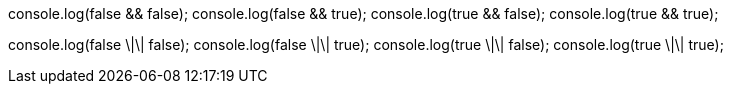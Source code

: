 console.log(false && false);
console.log(false && true);
console.log(true && false);
console.log(true && true);

console.log(false \|\| false);
console.log(false \|\| true);
console.log(true \|\| false);
console.log(true \|\| true);